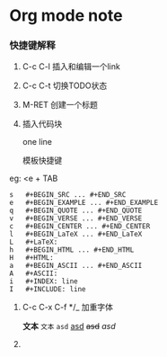 * Org mode note

*** 快捷键解释

1. C-c C-l 插入和编辑一个link

2. C-c C-t 切换TODO状态

3. M-RET 创建一个标题

4. 插入代码块

   # +BEGIN_SRC
   one line
   # +END_SRC

   模板快捷键

eg: <e + TAB
   
#+BEGIN_SRC 
s	#+BEGIN_SRC ... #+END_SRC
e	#+BEGIN_EXAMPLE ... #+END_EXAMPLE
q	#+BEGIN_QUOTE ... #+END_QUOTE
v	#+BEGIN_VERSE ... #+END_VERSE
c	#+BEGIN_CENTER ... #+END_CENTER
l	#+BEGIN_LaTeX ... #+END_LaTeX
L	#+LaTeX:
h	#+BEGIN_HTML ... #+END_HTML
H	#+HTML:
a	#+BEGIN_ASCII ... #+END_ASCII
A	#+ASCII:
i	#+INDEX: line
I	#+INCLUDE: line
#+END_SRC

5. C-c C-x C-f */_ 加重字体

   *文本*
   =文本=
   ~asd~
   _asd_
   +asd+
   /asd/

6. 







